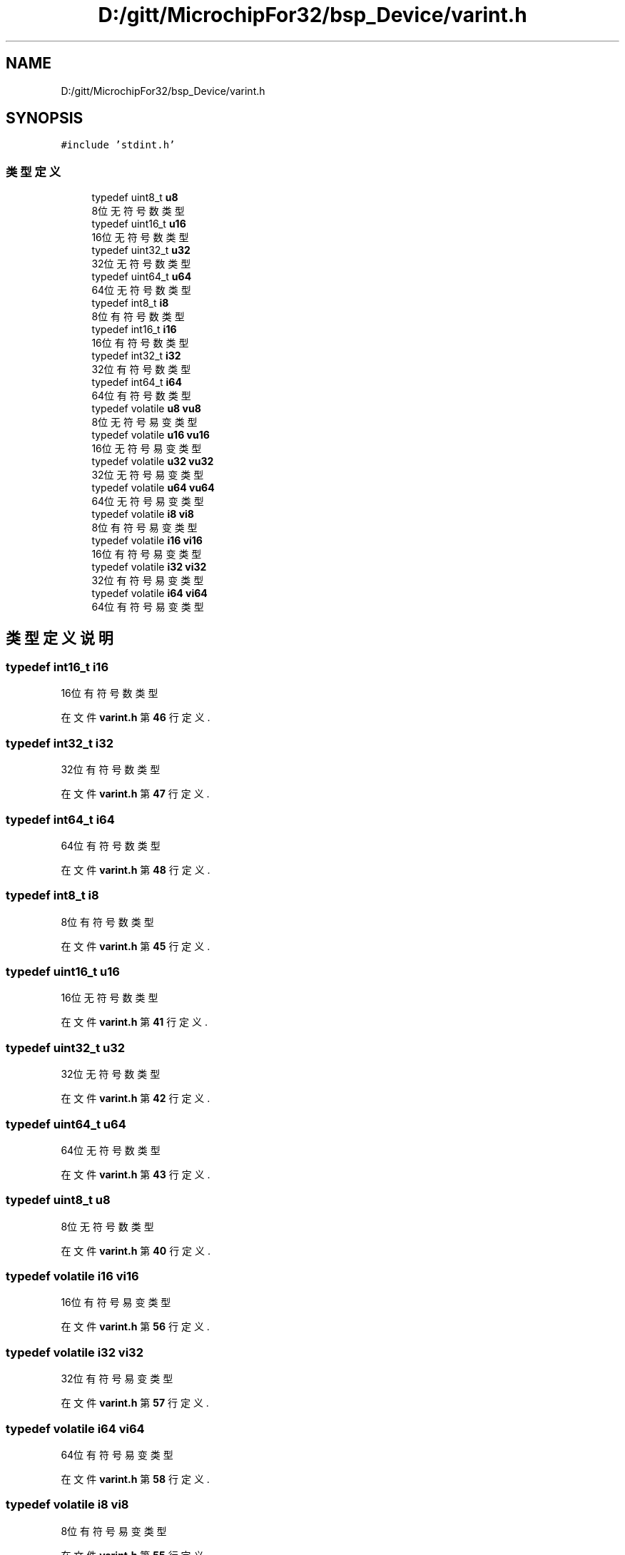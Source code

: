 .TH "D:/gitt/MicrochipFor32/bsp_Device/varint.h" 3 "2022年 十一月 22日 星期二" "Version 2.0.0" "MF32BSP_XerolySkinner" \" -*- nroff -*-
.ad l
.nh
.SH NAME
D:/gitt/MicrochipFor32/bsp_Device/varint.h
.SH SYNOPSIS
.br
.PP
\fC#include 'stdint\&.h'\fP
.br

.SS "类型定义"

.in +1c
.ti -1c
.RI "typedef uint8_t \fBu8\fP"
.br
.RI "8位无符号数类型 "
.ti -1c
.RI "typedef uint16_t \fBu16\fP"
.br
.RI "16位无符号数类型 "
.ti -1c
.RI "typedef uint32_t \fBu32\fP"
.br
.RI "32位无符号数类型 "
.ti -1c
.RI "typedef uint64_t \fBu64\fP"
.br
.RI "64位无符号数类型 "
.ti -1c
.RI "typedef int8_t \fBi8\fP"
.br
.RI "8位有符号数类型 "
.ti -1c
.RI "typedef int16_t \fBi16\fP"
.br
.RI "16位有符号数类型 "
.ti -1c
.RI "typedef int32_t \fBi32\fP"
.br
.RI "32位有符号数类型 "
.ti -1c
.RI "typedef int64_t \fBi64\fP"
.br
.RI "64位有符号数类型 "
.ti -1c
.RI "typedef volatile \fBu8\fP \fBvu8\fP"
.br
.RI "8位无符号易变类型 "
.ti -1c
.RI "typedef volatile \fBu16\fP \fBvu16\fP"
.br
.RI "16位无符号易变类型 "
.ti -1c
.RI "typedef volatile \fBu32\fP \fBvu32\fP"
.br
.RI "32位无符号易变类型 "
.ti -1c
.RI "typedef volatile \fBu64\fP \fBvu64\fP"
.br
.RI "64位无符号易变类型 "
.ti -1c
.RI "typedef volatile \fBi8\fP \fBvi8\fP"
.br
.RI "8位有符号易变类型 "
.ti -1c
.RI "typedef volatile \fBi16\fP \fBvi16\fP"
.br
.RI "16位有符号易变类型 "
.ti -1c
.RI "typedef volatile \fBi32\fP \fBvi32\fP"
.br
.RI "32位有符号易变类型 "
.ti -1c
.RI "typedef volatile \fBi64\fP \fBvi64\fP"
.br
.RI "64位有符号易变类型 "
.in -1c
.SH "类型定义说明"
.PP 
.SS "typedef int16_t \fBi16\fP"

.PP
16位有符号数类型 
.PP
在文件 \fBvarint\&.h\fP 第 \fB46\fP 行定义\&.
.SS "typedef int32_t \fBi32\fP"

.PP
32位有符号数类型 
.PP
在文件 \fBvarint\&.h\fP 第 \fB47\fP 行定义\&.
.SS "typedef int64_t \fBi64\fP"

.PP
64位有符号数类型 
.PP
在文件 \fBvarint\&.h\fP 第 \fB48\fP 行定义\&.
.SS "typedef int8_t \fBi8\fP"

.PP
8位有符号数类型 
.PP
在文件 \fBvarint\&.h\fP 第 \fB45\fP 行定义\&.
.SS "typedef uint16_t \fBu16\fP"

.PP
16位无符号数类型 
.PP
在文件 \fBvarint\&.h\fP 第 \fB41\fP 行定义\&.
.SS "typedef uint32_t \fBu32\fP"

.PP
32位无符号数类型 
.PP
在文件 \fBvarint\&.h\fP 第 \fB42\fP 行定义\&.
.SS "typedef uint64_t \fBu64\fP"

.PP
64位无符号数类型 
.PP
在文件 \fBvarint\&.h\fP 第 \fB43\fP 行定义\&.
.SS "typedef uint8_t \fBu8\fP"

.PP
8位无符号数类型 
.PP
在文件 \fBvarint\&.h\fP 第 \fB40\fP 行定义\&.
.SS "typedef volatile \fBi16\fP \fBvi16\fP"

.PP
16位有符号易变类型 
.PP
在文件 \fBvarint\&.h\fP 第 \fB56\fP 行定义\&.
.SS "typedef volatile \fBi32\fP \fBvi32\fP"

.PP
32位有符号易变类型 
.PP
在文件 \fBvarint\&.h\fP 第 \fB57\fP 行定义\&.
.SS "typedef volatile \fBi64\fP \fBvi64\fP"

.PP
64位有符号易变类型 
.PP
在文件 \fBvarint\&.h\fP 第 \fB58\fP 行定义\&.
.SS "typedef volatile \fBi8\fP \fBvi8\fP"

.PP
8位有符号易变类型 
.PP
在文件 \fBvarint\&.h\fP 第 \fB55\fP 行定义\&.
.SS "typedef volatile \fBu16\fP \fBvu16\fP"

.PP
16位无符号易变类型 
.PP
在文件 \fBvarint\&.h\fP 第 \fB51\fP 行定义\&.
.SS "typedef volatile \fBu32\fP \fBvu32\fP"

.PP
32位无符号易变类型 
.PP
在文件 \fBvarint\&.h\fP 第 \fB52\fP 行定义\&.
.SS "typedef volatile \fBu64\fP \fBvu64\fP"

.PP
64位无符号易变类型 
.PP
在文件 \fBvarint\&.h\fP 第 \fB53\fP 行定义\&.
.SS "typedef volatile \fBu8\fP \fBvu8\fP"

.PP
8位无符号易变类型 
.PP
在文件 \fBvarint\&.h\fP 第 \fB50\fP 行定义\&.
.SH "作者"
.PP 
由 Doyxgen 通过分析 MF32BSP_XerolySkinner 的 源代码自动生成\&.

